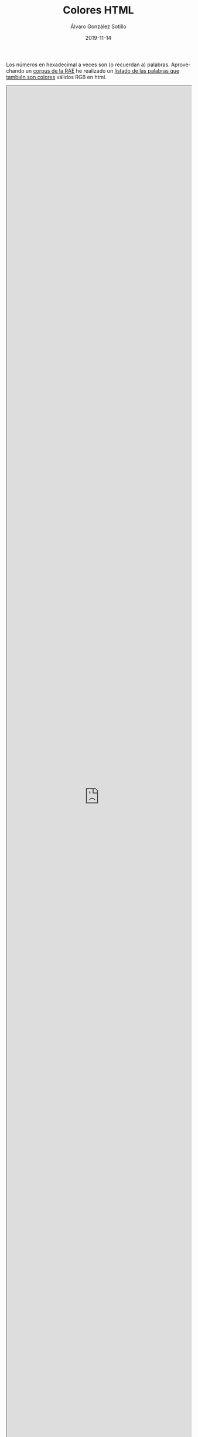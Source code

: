 #+TITLE:       Colores HTML
#+AUTHOR:      Álvaro González Sotillo
#+EMAIL:       alvarogonzalezsotillo@gmail.com
#+DATE:        2019-11-14
#+URI:         /blog/colores-html
#+KEYWORDS:    javascript, html
#+TAGS:        javascript, html
#+LANGUAGE:    es
#+OPTIONS:     H:3 num:nil toc:nil \n:nil ::t |:t ^:nil -:nil f:t *:t <:t
#+DESCRIPTION: Los colores HTML pueden parecer palabras. Esta es una lista de esas palabras.


Los números en hexadecimal a veces son (o recuerdan a) palabras. Aprovechando un [[http://corpus.rae.es/lfrecuencias.html][corpus de la RAE]] he realizado un [[https://alvarogonzalezsotillo.github.io/colores-html][listado de las palabras que también son colores]] válidos RGB en html.


#+begin_export html
<iframe width="100%" height="100%" src="https://alvarogonzalezsotillo.github.io/colores-html"></iframe>
#+end_export


